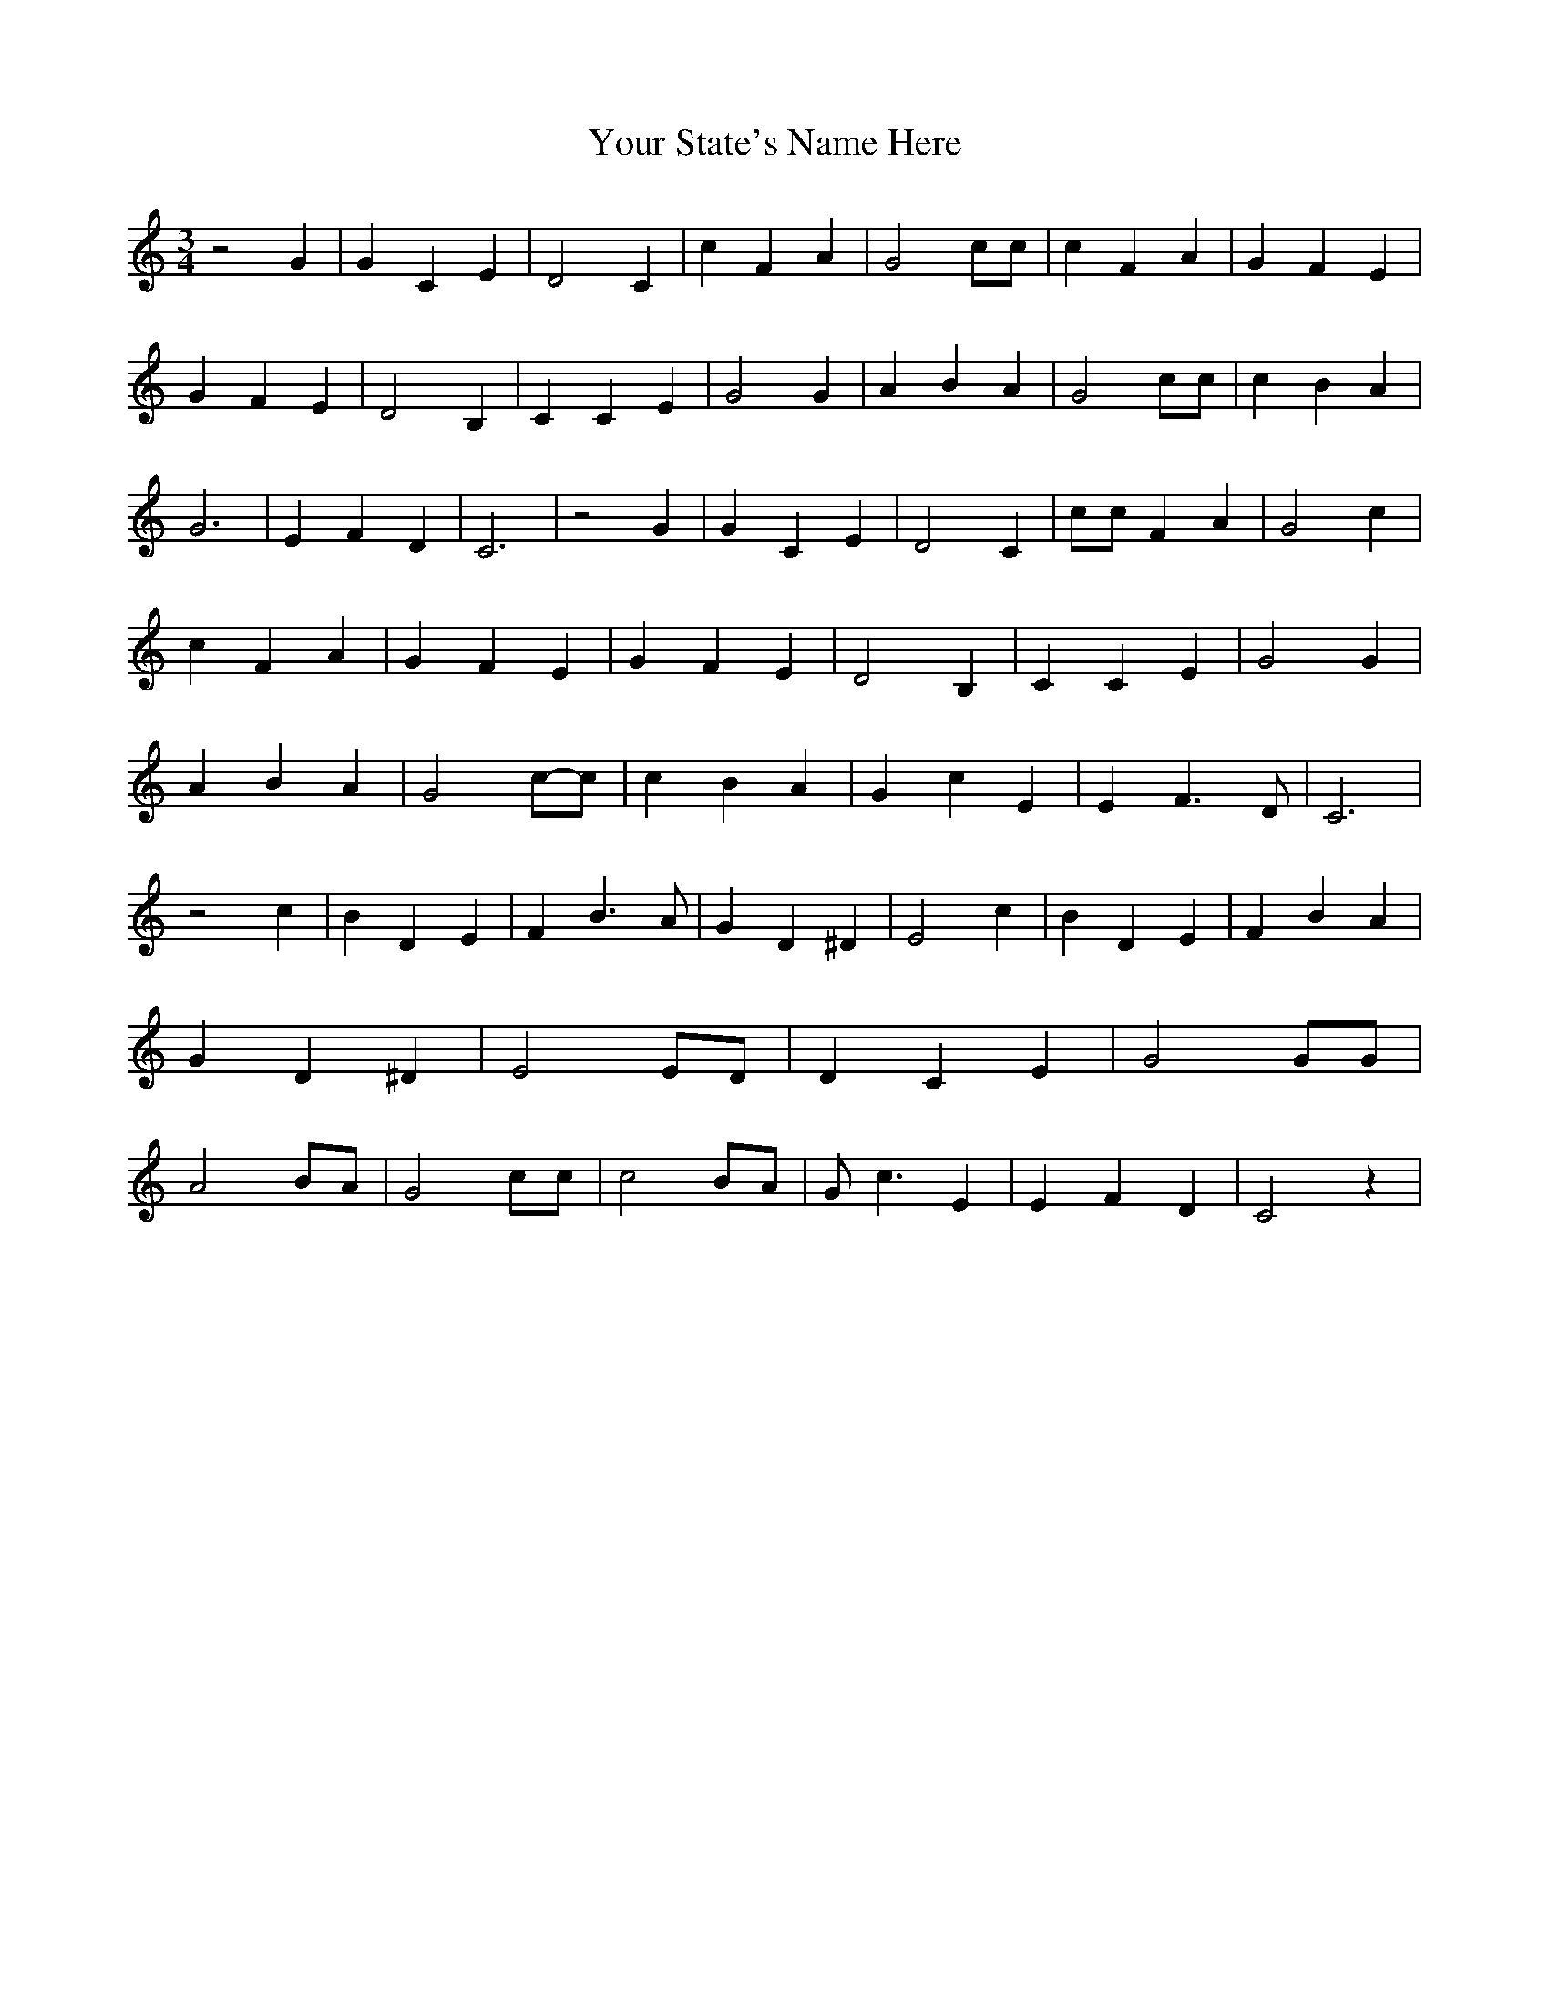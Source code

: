 % Generated more or less automatically by swtoabc by Erich Rickheit KSC
X:1
T:Your State's Name Here
M:3/4
L:1/4
K:C
 z2 G| G C E| D2 C| c F A| G2 c/2c/2| c F A| G F E| G F E| D2 B,| C C E|\
 G2 G| A B A| G2 c/2c/2| c B A| G3| E F D| C3| z2 G| G C E| D2 C| c/2c/2 F A|\
 G2 c| c F A| G F E| G F E| D2 B,| C C E| G2 G| A B A| G2c/2-c/2| c B A|\
 G c E| E F3/2 D/2| C3| z2 c| B D E| F B3/2 A/2| G D ^D| E2 c| B D E|\
 F B A| G D ^D| E2 E/2D/2| D C E| G2 G/2G/2| A2 B/2A/2| G2 c/2c/2|\
 c2 B/2A/2| G/2 c3/2 E| E F D| C2 z|

